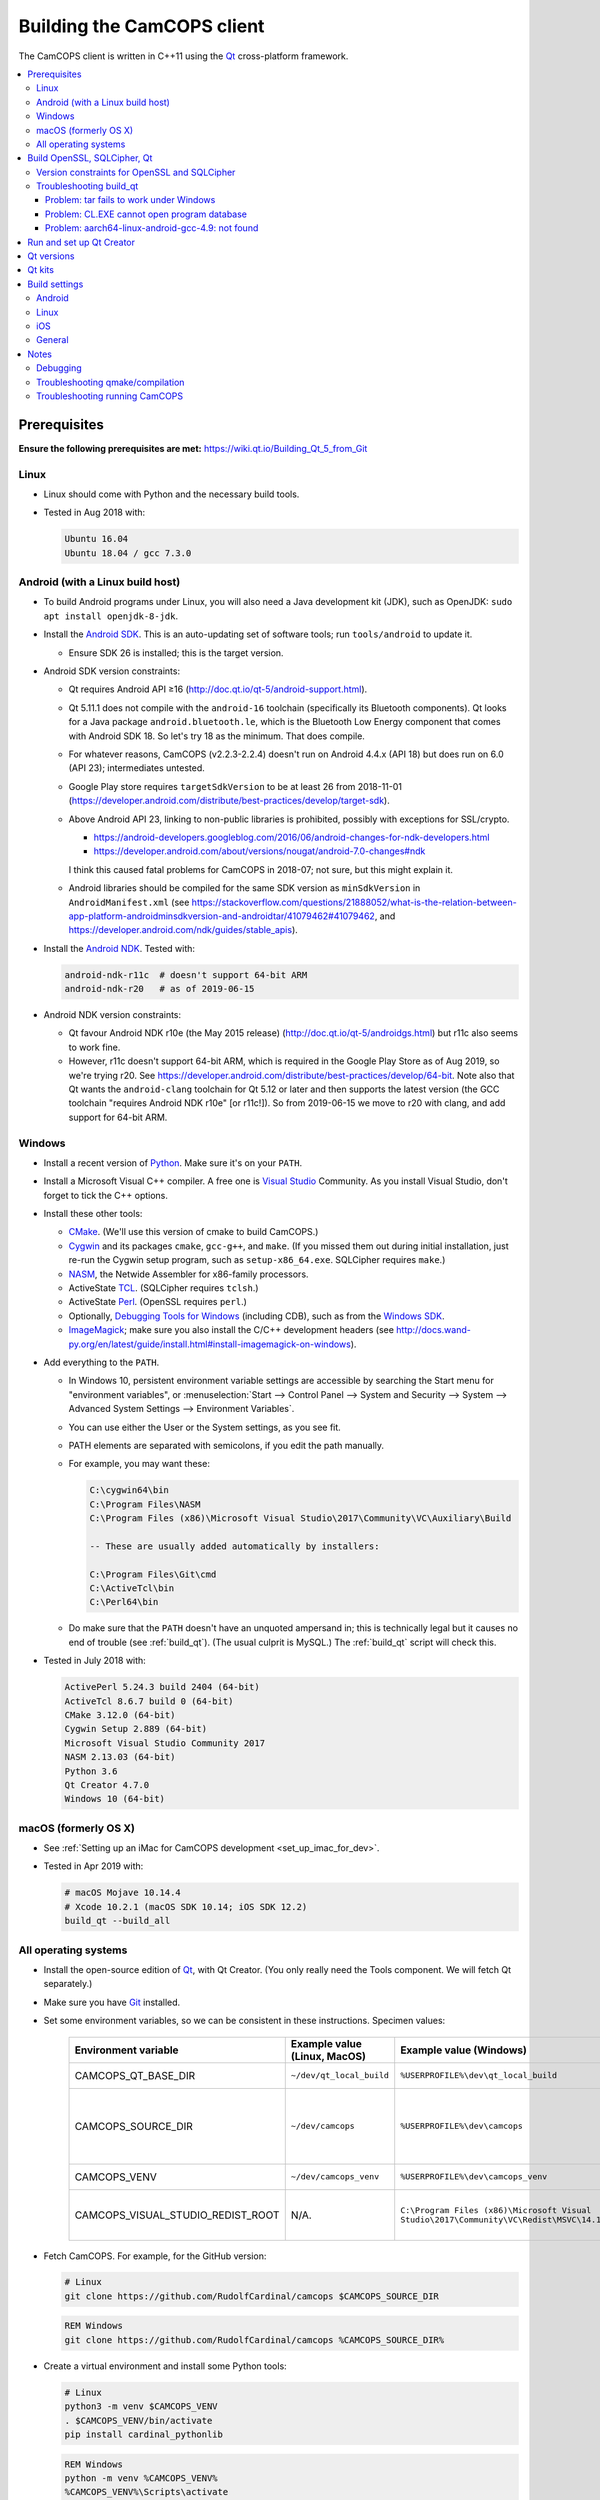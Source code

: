 ..  docs/source/developer/building_client.rst

..  Copyright (C) 2012-2019 Rudolf Cardinal (rudolf@pobox.com).
    .
    This file is part of CamCOPS.
    .
    CamCOPS is free software: you can redistribute it and/or modify
    it under the terms of the GNU General Public License as published by
    the Free Software Foundation, either version 3 of the License, or
    (at your option) any later version.
    .
    CamCOPS is distributed in the hope that it will be useful,
    but WITHOUT ANY WARRANTY; without even the implied warranty of
    MERCHANTABILITY or FITNESS FOR A PARTICULAR PURPOSE. See the
    GNU General Public License for more details.
    .
    You should have received a copy of the GNU General Public License
    along with CamCOPS. If not, see <http://www.gnu.org/licenses/>.

.. _Android NDK: https://developer.android.com/ndk/
.. _Android SDK: https://developer.android.com/studio/
.. _CMake: https://cmake.org/
.. _Cygwin: https://www.cygwin.com/
.. _Debugging Tools for Windows: https://docs.microsoft.com/en-us/windows-hardware/drivers/debugger/
.. _Git: https://git-scm.com/
.. _ImageMagick: https://www.imagemagick.org/
.. _Inno Setup: http://www.jrsoftware.org/isinfo.php
.. _jom: https://wiki.qt.io/Jom
.. _NASM: http://www.nasm.us/
.. _Perl: https://www.activestate.com/activeperl
.. _Python: https://www.python.org/
.. _Qt: https://www.qt.io/
.. _TCL: https://www.activestate.com/activetcl
.. _Valgrind: http://valgrind.org/
.. _Visual Studio: https://visualstudio.microsoft.com/
.. _Windows SDK: https://developer.microsoft.com/en-us/windows/downloads/windows-10-sdk


.. _dev_building_client:

Building the CamCOPS client
===========================

The CamCOPS client is written in C++11 using the Qt_ cross-platform framework.

..  contents::
    :local:
    :depth: 3


Prerequisites
-------------

**Ensure the following prerequisites are met:**
https://wiki.qt.io/Building_Qt_5_from_Git


Linux
~~~~~

- Linux should come with Python and the necessary build tools.

- Tested in Aug 2018 with:

  .. code-block:: none

    Ubuntu 16.04
    Ubuntu 18.04 / gcc 7.3.0


Android (with a Linux build host)
~~~~~~~~~~~~~~~~~~~~~~~~~~~~~~~~~

- To build Android programs under Linux, you will also need a Java development
  kit (JDK), such as OpenJDK: ``sudo apt install openjdk-8-jdk``.

- Install the `Android SDK`_. This is an auto-updating set of software tools;
  run ``tools/android`` to update it.

  - Ensure SDK 26 is installed; this is the target version.

- Android SDK version constraints:

  - Qt requires Android API ≥16 (http://doc.qt.io/qt-5/android-support.html).

  - Qt 5.11.1 does not compile with the ``android-16`` toolchain (specifically
    its Bluetooth components). Qt looks for a Java package
    ``android.bluetooth.le``, which is the Bluetooth Low Energy component that
    comes with Android SDK 18. So let's try 18 as the minimum. That does
    compile.

  - For whatever reasons, CamCOPS (v2.2.3-2.2.4) doesn't run on Android 4.4.x
    (API 18) but does run on 6.0 (API 23); intermediates untested.

  - Google Play store requires ``targetSdkVersion`` to be at least 26 from
    2018-11-01
    (https://developer.android.com/distribute/best-practices/develop/target-sdk).

  - Above Android API 23, linking to non-public libraries is prohibited,
    possibly with exceptions for SSL/crypto.

    - https://android-developers.googleblog.com/2016/06/android-changes-for-ndk-developers.html
    - https://developer.android.com/about/versions/nougat/android-7.0-changes#ndk

    I think this caused fatal problems for CamCOPS in 2018-07; not sure, but
    this might explain it.

  - Android libraries should be compiled for the same SDK version as
    ``minSdkVersion`` in ``AndroidManifest.xml`` (see
    https://stackoverflow.com/questions/21888052/what-is-the-relation-between-app-platform-androidminsdkversion-and-androidtar/41079462#41079462,
    and https://developer.android.com/ndk/guides/stable_apis).

- Install the `Android NDK`_. Tested with:

  .. code-block:: none

    android-ndk-r11c  # doesn't support 64-bit ARM
    android-ndk-r20   # as of 2019-06-15

- Android NDK version constraints:

  - Qt favour Android NDK r10e (the May 2015 release)
    (http://doc.qt.io/qt-5/androidgs.html) but r11c also seems to work fine.

  - However, r11c doesn't support 64-bit ARM, which is required in the Google
    Play Store as of Aug 2019, so we're trying r20. See
    https://developer.android.com/distribute/best-practices/develop/64-bit.
    Note also that Qt wants the ``android-clang`` toolchain for Qt 5.12 or
    later and then supports the latest version (the GCC toolchain "requires
    Android NDK r10e" [or r11c!]). So from 2019-06-15 we move to r20 with
    clang, and add support for 64-bit ARM.


Windows
~~~~~~~

- Install a recent version of Python_. Make sure it's on your ``PATH``.

- Install a Microsoft Visual C++ compiler. A free one is `Visual Studio`_
  Community. As you install Visual Studio, don't forget to tick the C++
  options.

- Install these other tools:

  - CMake_. (We'll use this version of cmake to build CamCOPS.)

  - Cygwin_ and its packages ``cmake``, ``gcc-g++``, and ``make``. (If you missed
    them out during initial installation, just re-run the Cygwin setup program,
    such as ``setup-x86_64.exe``. SQLCipher requires ``make``.)

  - NASM_, the Netwide Assembler for x86-family processors.

  - ActiveState TCL_. (SQLCipher requires ``tclsh``.)

  - ActiveState Perl_. (OpenSSL requires ``perl``.)

  - Optionally, `Debugging Tools for Windows`_ (including CDB), such as from
    the `Windows SDK`_.

  - ImageMagick_; make sure you also install the C/C++ development headers
    (see
    http://docs.wand-py.org/en/latest/guide/install.html#install-imagemagick-on-windows).

- Add everything to the ``PATH``.

  - In Windows 10, persistent environment variable settings are accessible by
    searching the Start menu for "environment variables", or
    :menuselection:`Start --> Control Panel --> System and Security --> System
    --> Advanced System Settings --> Environment Variables`.

  - You can use either the User or the System settings, as you see fit.

  - PATH elements are separated with semicolons, if you edit the path manually.

  - For example, you may want these:

    .. code-block:: none

        C:\cygwin64\bin
        C:\Program Files\NASM
        C:\Program Files (x86)\Microsoft Visual Studio\2017\Community\VC\Auxiliary\Build

        -- These are usually added automatically by installers:

        C:\Program Files\Git\cmd
        C:\ActiveTcl\bin
        C:\Perl64\bin

  - Do make sure that the ``PATH`` doesn't have an unquoted ampersand in; this
    is technically legal but it causes no end of trouble (see :ref:`build_qt`).
    (The usual culprit is MySQL.) The :ref:`build_qt` script will check this.

- Tested in July 2018 with:

  .. code-block:: none

    ActivePerl 5.24.3 build 2404 (64-bit)
    ActiveTcl 8.6.7 build 0 (64-bit)
    CMake 3.12.0 (64-bit)
    Cygwin Setup 2.889 (64-bit)
    Microsoft Visual Studio Community 2017
    NASM 2.13.03 (64-bit)
    Python 3.6
    Qt Creator 4.7.0
    Windows 10 (64-bit)


macOS (formerly OS X)
~~~~~~~~~~~~~~~~~~~~~

- See :ref:`Setting up an iMac for CamCOPS development <set_up_imac_for_dev>`.

- Tested in Apr 2019 with:

  .. code-block:: none

    # macOS Mojave 10.14.4
    # Xcode 10.2.1 (macOS SDK 10.14; iOS SDK 12.2)
    build_qt --build_all


All operating systems
~~~~~~~~~~~~~~~~~~~~~

- Install the open-source edition of Qt_, with Qt Creator. (You only really
  need the Tools component. We will fetch Qt separately.)

- Make sure you have Git_ installed.

- Set some environment variables, so we can be consistent in these
  instructions. Specimen values:

    .. list-table::
        :header-rows: 1

        * - Environment variable
          - Example value (Linux, MacOS)
          - Example value (Windows)
          - Notes

        * - CAMCOPS_QT_BASE_DIR
          - ``~/dev/qt_local_build``
          - ``%USERPROFILE%\dev\qt_local_build``
          - Read by :ref:`build_qt`.

        * - CAMCOPS_SOURCE_DIR
          - ``~/dev/camcops``
          - ``%USERPROFILE%\dev\camcops``
          - Used in these instructions and by the Windows Inno Setup script.

        * - CAMCOPS_VENV
          - ``~/dev/camcops_venv``
          - ``%USERPROFILE%\dev\camcops_venv``
          - Used in these instructions.

        * - CAMCOPS_VISUAL_STUDIO_REDIST_ROOT
          - N/A.
          - ``C:\Program Files (x86)\Microsoft Visual Studio\2017\Community\VC\Redist\MSVC\14.14.26405``
          - Used by the Windows Inno Setup script.

- Fetch CamCOPS. For example, for the GitHub version:

  .. code-block:: bash

    # Linux
    git clone https://github.com/RudolfCardinal/camcops $CAMCOPS_SOURCE_DIR

  .. code-block:: bat

    REM Windows
    git clone https://github.com/RudolfCardinal/camcops %CAMCOPS_SOURCE_DIR%

- Create a virtual environment and install some Python tools:

  .. code-block:: bash

    # Linux
    python3 -m venv $CAMCOPS_VENV
    . $CAMCOPS_VENV/bin/activate
    pip install cardinal_pythonlib

  .. code-block:: bat

    REM Windows
    python -m venv %CAMCOPS_VENV%
    %CAMCOPS_VENV%\Scripts\activate
    pip install cardinal_pythonlib


Build OpenSSL, SQLCipher, Qt
----------------------------

Build a copy of Qt and supporting tools (OpenSSL, SQLCipher) from source using
the CamCOPS :ref:`build_qt` tool (q.v.). For example:

.. code-block:: bash

    # Linux
    $CAMCOPS_SOURCE_DIR/tablet_qt/tools/build_qt.py --build_all

.. code-block:: bat

    REM Windows
    python %CAMCOPS_SOURCE_DIR%/tablet_qt/tools/build_qt.py --build_all


Version constraints for OpenSSL and SQLCipher
~~~~~~~~~~~~~~~~~~~~~~~~~~~~~~~~~~~~~~~~~~~~~

- OpenSSL 1.0.x has long-term support and 1.1.x is the current release.

- OpenSSL 1.0.2h didn't compile under 64-bit Windows, whereas OpenSSL 1.1.x
  did.

- OpenSSL 1.1.x requires Qt 5.10 or higher
  (https://bugreports.qt.io/browse/QTBUG-52905).

- SQLCipher supports OpenSSL 1.1.0 as of SQLCipher 3.4.1
  (https://discuss.zetetic.net/t/sqlcipher-3-4-1-release/1962).

- The Android NDK has moved from gcc to clang, for all standalone toolchains
  from r18 (https://developer.android.com/ndk/guides/standalone_toolchain).
  To compile OpenSSL with clang requires OpenSSL 1.1.1
  (https://github.com/openssl/openssl/pull/2229;
  https://github.com/openssl/openssl/blob/master/NOTES.ANDROID).
  As of 2019-06-15, the current version is OpenSSL 1.1.1c
  (https://www.openssl.org/). SQLCipher 4 supports OpenSSL 1.1.1
  (https://www.zetetic.net/blog/2018/11/30/sqlcipher-400-release/).
  As of 2019-06-15, the current version is SQLCipher 4.2.0.


Troubleshooting build_qt
~~~~~~~~~~~~~~~~~~~~~~~~

Problem: tar fails to work under Windows
########################################

.. code-block:: none

    ===============================================================================
    WORKING DIRECTORY: C:\Users\rudol\dev\qt_local_build\src\qt5
    PYTHON ARGS: ['tar', '-x', '-z', '--force-local', '-f', 'C:\\Users\\rudol\\dev\\qt_local_build\\src\\eigen\\eigen-3.3.3.tar.gz', '-C', 'C:\\Users\\rudol\\dev\\qt_local_build\\eigen']
    COMMAND: tar -x -z --force-local -f C:\Users\rudol\dev\qt_local_build\src\eigen\eigen-3.3.3.tar.gz -C C:\Users\rudol\dev\qt_local_build\eigen
    ===============================================================================
    tar: C\:\\Users\rudol\\dev\\qt_local_build\\eigen: Cannot open: No such file or directory

"How stupid," you might think. And the command works without the ``-C C:\...``
option (i.e. the ``-f`` parameter is happy with a full Windows path, but
``-C`` or its equivalent ``-directory=...`` isn't). This is with GNU tar v1.29
via Cygwin.

**Fixed** by using ``cardinal_pythonlib==1.0.46`` and the
``chdir_via_python=True`` argument to ``untar_to_directory``.


Problem: CL.EXE cannot open program database
############################################

**Problem (Windows):** ``fatal error C1041: cannot open program database
'...\openssl-1.1.0g\app.pdb'; if multiple CL.EXE write to the same .PDB file,
please use /FS``

... even when ``-FS`` is in use via jom_.

**Solution:** just run :ref:`build_qt` again; this error usually goes away.
Presumably the Qt jom_ tool doesn't always get things quite right with Visual
C++, and this error reflects parallel compilation processes clashing
occasionally. It's definitely worth persisting, because Jom saves no end of
time.

If it fails repeatedly, add the ``--nparallel 1`` option. (It seems to be the
OpenSSL build that's prone to failing; you can always interrupt the program
after OpenSSL has finished, and use the full number of CPU cores for the much
longer Qt build.)


Problem: aarch64-linux-android-gcc-4.9: not found
#################################################

You might see this when compiling for Android/64-bit ARM. The relevant arm64
cross-compiler is missing. See
https://stackoverflow.com/questions/28565640/build-kernel-with-aarch64-linux-gnu-gcc
and try e.g. ``sudo apt-get install gcc-aarch64-linux-gnu``.

.. todo:: IN PROGRESS ARM64
   ``sudo apt-get install gcc-4.9-aarch64-linux-gnu``



Run and set up Qt Creator
-------------------------

- **Run Qt Creator.**

- If you are compiling for Android:

  - Configure your Android SDK/NDK and Java JDK at: :menuselection:`Tools -->
    Options --> Android`, or in newer versions of Qt Creator,
    :menuselection:`Tools --> Options --> Devices --> Android --> Android
    Settings`.

- Proceed with the instructions below.


Qt versions
-----------

See :menuselection:`Tools --> Options --> Kits --> Qt Versions`, or on MacOS,
see :menuselection:`Qt Creator --> Preferences --> Kits --> Qt Versions`.

Assuming you set your qt_local_build directory to ``~/dev/qt_local_build``, the
:ref:`build_qt` script should have generated a series of ``qmake`` (or, under
Windows, ``qmake.exe``) files within that directory:

    =============================== ===========================================
    Operating system                qmake
    =============================== ===========================================
    Linux, x86 64-bit               ``qt_linux_x86_64_install/bin/qmake``
    Android, ARM 32-bit             ``qt_android_armv7_install/bin/qmake``
    Android emulator, x86 32-bit    ``qt_android_x86_32_install/bin/qmake``
    Mac OS/X, x86 64-bit            ``qt_osx_x86_64_install/bin/qmake``
    iOS, ARM 32-bit                 ``qt_ios_armv7_install/bin/qmake``
    iOS, ARM 64-bit                 ``qt_ios_armv8_64_install/bin/qmake``
    iOS Simulator, x86 64-bit       ``qt_ios_x86_64_install/bin/qmake``
    Windows, x86 32-bit             ``qt_windows_x86_32_install/bin/qmake``
    Windows, x86 64-bit             ``qt_windows_x86_64_install/bin/qmake``
    =============================== ===========================================

Select the correct ``qmake`` and it will be added as a Qt version. You can
change its name (prefixing "Custom" may be helpful to recognize it).


Qt kits
-------

See :menuselection:`Tools --> Options --> Kits --> Kits`, or on MacOS, see
:menuselection:`Qt Creator --> Preferences --> Kits --> Kits`.

Options last checked against Qt Creator 4.6.2 (built June 2018), then 4.8.1
(built Jan 2019) under Linux/Windows and 4.9.0 (built 11 Apr 2019) under MacOS.

.. note::

    If you did not install a version of Qt with Qt Creator, pick one of your
    own kits and choose "Make Default". Otherwise you will get the error
    ``Could not find qmake spec 'default'.`` (e.g. in the General Messages tab
    when you open your application) and the ``.pro`` (project) file will not
    parse. See https://stackoverflow.com/questions/27524680.

Non-default options are marked in bold and/or as "[non-default]".

**Custom_Linux_x86_64**

    .. list-table::
        :header-rows: 1
        :stub-columns: 1

        * - Option
          - Setting
        * - Name
          - **[non-default]** ``Custom_Linux_x86_64``
        * - File system name
          -
        * - Device type
          - **Desktop**
        * - Device
          - Local PC (default for Desktop)
        * - Sysroot
          -
        * - Compiler: C
          - GCC (C, x86 64bit in ``/usr/bin``)
        * - Compiler: C++
          - GCC (x86 64bit in ``/usr/bin``)
        * - Environment
          - [not editable: "No changes to apply."]
        * - Debugger
          - System GDB at ``/usr/bin/gdb``
        * - Qt version
          - **THE "LINUX 64-BIT" ONE FROM QT VERSIONS, ABOVE**
        * - Qt mkspec
          -
        * - CMake Tool
          - System CMake at ``/usr/bin/cmake``
        * - CMake Generator
          - CodeBlocks - Unix Makefiles
        * - CMake Configuration
          - [not editable]
        * - Additional Qbs Profile Settings
          -

**Custom_Android_ARM: DEPRECATED 32-BIT CONFIGURATION FOR GCC**

    .. list-table::
        :header-rows: 1
        :stub-columns: 1

        * - Option
          - Setting
        * - Name
          - **[non-default]** ``Custom_Android_ARM``
        * - File system name
          -
        * - Device type
          - **Android Device**
        * - Device
          - Run on Android (default for Android)
        * - Sysroot
          -
        * - Compiler: C
          - <No compiler>
        * - Compiler: C++
          - Android GCC (C++, arm-4.9) [#androidgcc]_
        * - Environment
          - [not editable: "No changes to apply."]
        * - Debugger
          - Android Debugger for Android GCC (C++, arm-4.9) [#androidgcc]_
        * - Qt version
          - **THE "ANDROID" ONE FROM QT VERSIONS, ABOVE**
        * - Qt mkspec
          -
        * - CMake Tool
          - System CMake at ``/usr/bin/cmake``
        * - CMake Generator
          - CodeBlocks - Unix Makefiles
        * - CMake Configuration
          - [not editable]
        * - Additional Qbs Profile Settings
          -


**Custom_Android_ARM32: CURRENT 32-BIT CONFIGURATION FOR CLANG**

    .. list-table::
        :header-rows: 1
        :stub-columns: 1

        * - Option
          - Setting
        * - Name
          - **[non-default]** ``Custom_Android_ARM32``
        * - File system name
          -
        * - Device type
          - **Android Device**
        * - Device
          - Run on Android (default for Android)
        * - Sysroot
          -
        * - Compiler: C
          - <No compiler>
        * - Compiler: C++
          - Android GCC (C++, arm-4.9) [#androidgcc]_
        * - Environment
          - [not editable: "No changes to apply."]
        * - Debugger
          - Android Debugger for Android GCC (C++, arm-4.9) [#androidgcc]_
        * - Qt version
          - **THE "ANDROID" ONE FROM QT VERSIONS, ABOVE**
        * - Qt mkspec
          -
        * - CMake Tool
          - System CMake at ``/usr/bin/cmake``
        * - CMake Generator
          - CodeBlocks - Unix Makefiles
        * - CMake Configuration
          - [not editable]
        * - Additional Qbs Profile Settings
          -


**Custom_Android_ARM64: CURRENT 32-BIT CONFIGURATION FOR CLANG**

    .. list-table::
        :header-rows: 1
        :stub-columns: 1

        * - Option
          - Setting
        * - Name
          - **[non-default]** ``Custom_Android_ARM64``
        * - File system name
          -
        * - Device type
          - **Android Device**
        * - Device
          - Run on Android (default for Android)
        * - Sysroot
          -
        * - Compiler: C
          - <No compiler>
        * - Compiler: C++
          - Android GCC (C++, arm-4.9) [#androidgcc]_
        * - Environment
          - [not editable: "No changes to apply."]
        * - Debugger
          - Android Debugger for Android GCC (C++, arm-4.9) [#androidgcc]_
        * - Qt version
          - **THE "ANDROID" ONE FROM QT VERSIONS, ABOVE**
        * - Qt mkspec
          -
        * - CMake Tool
          - System CMake at ``/usr/bin/cmake``
        * - CMake Generator
          - CodeBlocks - Unix Makefiles
        * - CMake Configuration
          - [not editable]
        * - Additional Qbs Profile Settings
          -


**Custom_Android_x86** -- NOT FULLY TESTED

    .. list-table::
        :header-rows: 1
        :stub-columns: 1

        * - Option
          - Setting
        * - Name
          - **[non-default]** ``Custom_Android_x86``
        * - File system name
          -
        * - Device type
          - **Android Device**
        * - Device
          - Run on Android (default for Android)
        * - Sysroot
          -
        * - Compiler: C
          - <No compiler>
        * - Compiler: C++
          - Android GCC (i686-4.9)
        * - Environment
          - [not editable: "No changes to apply."]
        * - Debugger
          - Android Debugger for Android GCC (i686-4.9)
        * - Qt version
          - **THE "ANDROID EMULATOR" ONE FROM QT VERSIONS, ABOVE**
        * - Qt mkspec
          -
        * - CMake Tool
          - System CMake at ``/usr/bin/cmake``
        * - CMake Generator
          - CodeBlocks - Unix Makefiles
        * - CMake Configuration
          - [not editable]
        * - Additional Qbs Profile Settings
          -

**Custom_Windows_x86_64**

    .. list-table::
        :header-rows: 1
        :stub-columns: 1

        * - Option
          - Setting
        * - Name
          - **[non-default]** ``Custom_Windows_x86_64``
        * - File system name
          -
        * - Device type
          - **Desktop**
        * - Device
          - Local PC (default for Desktop)
        * - Sysroot
          - **[non-default]**
            ``[...]\qt_local_build\qt_windows_x86_64_install\bin``
        * - Compiler: C
          - **Microsoft Visual C++ Compiler 14.0 (amd64)**
        * - Compiler: C++
          - **Microsoft Visual C++ Compiler 14.0 (amd64)**
        * - Environment
          - [not editable: "No changes to apply."]
        * - Debugger
          - Auto-detected CDB at ``C:\Program Files (x86)\Windows Kits\10\Debuggers\x64\cdb.exe``
        * - Qt version
          - **THE "WINDOWS 64-BIT" ONE FROM QT VERSIONS, ABOVE**
        * - Qt mkspec
          -
        * - CMake Tool
          - **System CMake at** ``C:\Program Files (x86)\CMake\bin\cmake.exe``
        * - CMake Generator
          - CodeBlocks - MinGW Makefiles, Platform: <none>, Toolset: <none>
        * - CMake Configuration
          - ``CMAKE_CXX_COMPILER:STRING=%{Compiler:Executable:Cxx}``
            ``CMAKE_C_COMPILER:STRING=%{Compiler:Executable:C}``
            ``CMAKE_PREFIX_PATH:STRING=%{Qt:QT_INSTALL_PREFIX}``
            ``QT_QMAKE_EXECUTABLE:STRING=%{Qt:qmakeExecutable}``
        * - Additional Qbs Profile Settings
          -

*Also works with: CMake Generator = CodeBlocks - NMake Makefiles JOM, Platform:
<none>, Toolset: <none>.*

**Custom_Windows_x86_32**

    .. list-table::
        :header-rows: 1
        :stub-columns: 1

        * - Option
          - Setting
        * - Name
          - **``Custom_Windows_x86_32``**
        * - File system name
          -
        * - Device type
          - **Desktop**
        * - Device
          - Local PC (default for Desktop)
        * - Sysroot
          - **[non-default]**
            ``[...]\qt_local_build\qt_windows_x86_32_install\bin``
        * - Compiler: C
          - **Microsoft Visual C++ Compiler 14.0 (amd64_x86)**
        * - Compiler: C++
          - **Microsoft Visual C++ Compiler 14.0 (amd64_x86)**
        * - Environment
          - [not editable: "No changes to apply."]
        * - Debugger
          - None
        * - Qt version
          - **THE "WINDOWS 32-BIT" ONE FROM QT VERSIONS, ABOVE**
        * - Qt mkspec
          -
        * - CMake Tool
          -
        * - CMake Generator
          - **System CMake at** ``C:\Program Files (x86)\CMake\bin\cmake.exe``
        * - CMake Configuration
          - ``CMAKE_CXX_COMPILER:STRING=%{Compiler:Executable:Cxx}``
            ``CMAKE_C_COMPILER:STRING=%{Compiler:Executable:C}``
            ``CMAKE_PREFIX_PATH:STRING=%{Qt:QT_INSTALL_PREFIX}``
            ``QT_QMAKE_EXECUTABLE:STRING=%{Qt:qmakeExecutable}``
        * - Additional Qbs Profile Settings
          -

.. note::

    For the Microsoft Visual C++ compiler, ``amd64`` means 64-bit and ``x86``
    means 32-bit. Then the two-part options are cross-compilers, in which the
    first part is the type of the host machine (the one running the compiler)
    and the second part is the type of the destination machine (the one that
    will run the compiled executable). Therefore, in full, ``x86`` produces
    32-bit output using a 32-bit compiler; ``amd64`` produces 64-bit output
    using a 64-bit compiler (i.e. requiring a 64-bit computer to do the
    compiling); ``x86_amd64`` produces 64-bit output using a 32-bit compiler
    (so you can build for 64-bit machines using a 32-bit machine), and
    ``amd64_x86`` produces 32-bit output using a 64-bit compiler. So, if you
    have a 64-bit machine, you probably want to use ``amd64_x86`` and
    ``amd64``; if you have a 32-bit machine, you definitely want to use ``x86``
    and ``x86_amd64``.


**Custom_MacOS_x86_64**

    .. list-table::
        :header-rows: 1
        :stub-columns: 1

        * - Option
          - Setting
        * - Name
          - **[non-default]** ``Custom_MacOS_x86_64``
        * - File system name
          -
        * - Device type
          - **Desktop**
        * - Device
          - Local PC (default for Desktop)
        * - Sysroot
          -
        * - Compiler: C
          - GCC (C, x86 64bit in /usr/bin)
        * - Compiler: C++
          - Clang (C++, x86 64bit in /usr/bin)
        * - Environment
          - [not editable: "No changes to apply."]
        * - Debugger
          - System LLDB at /usr/bin/ldb
        * - Qt version
          - **THE "MACOS 64-BIT" ONE FROM QT VERSIONS, ABOVE**
        * - Qt mkspec
          -
        * - CMake Tool
          - System CMake at /usr/local/bin/cmake
        * - CMake Generator
          - CodeBlocks - Unix Makefiles, Platform: <none>, Toolset: <none>
        * - CMake Configuration
          - ``CMAKE_CXX_COMPILER:STRING=%{Compiler:Executable:Cxx}``
            ``CMAKE_C_COMPILER:STRING=%{Compiler:Executable:C}``
            ``CMAKE_PREFIX_PATH:STRING=%{Qt:QT_INSTALL_PREFIX}``
            ``QT_QMAKE_EXECUTABLE:STRING=%{Qt:qmakeExecutable}``
        * - Additional Qbs Profile Settings
          -

**Custom_iOS_armv8_64**

*BEING TESTED*

    .. list-table::
        :header-rows: 1
        :stub-columns: 1

        * - Option
          - Setting
        * - Name
          - **[non-default]** ``Custom_iOS_armv8_64``
        * - File system name
          -
        * - Device type
          - **iOS device**
        * - Device
          -
        * - Sysroot
          - **[non-default]**
            ``/Applications/Xcode.app/Contents/Developer/Platforms/iPhoneOS.platform/Developer/SDKs/iPhoneOS.sdk``
        * - Compiler: C
          - **Apple Clang (arm64)**
        * - Compiler: C++
          - **Apple Clang (arm64)**
        * - Environment
          - [not editable: "No changes to apply."]
        * - Debugger
          - System LLDB at /usr/bin/ldb
        * - Qt version
          - **THE "iOS 64-BIT" ONE FROM QT VERSIONS, ABOVE**
        * - Qt mkspec
          -
        * - CMake Tool
          - System CMake at /usr/local/bin/cmake
        * - CMake Generator
          - CodeBlocks - Unix Makefiles, Platform: <none>, Toolset: <none>
        * - CMake Configuration
          - ``CMAKE_CXX_COMPILER:STRING=%{Compiler:Executable:Cxx}``
            ``CMAKE_C_COMPILER:STRING=%{Compiler:Executable:C}``
            ``CMAKE_PREFIX_PATH:STRING=%{Qt:QT_INSTALL_PREFIX}``
            ``QT_QMAKE_EXECUTABLE:STRING=%{Qt:qmakeExecutable}``
        * - Additional Qbs Profile Settings
          -

If Qt accept the settings, a section marked "iOS Settings" will appear in the
"Build Settings" part of your project when configured for this kit.

**Custom_iOS_Simulator_x86_64**

*BEING TESTED*

    .. list-table::
        :header-rows: 1
        :stub-columns: 1

        * - Option
          - Setting
        * - Name
          - **[non-default]** ``Custom_iOS_Simulator_x86_64``
        * - File system name
          -
        * - Device type
          - **iOS Simulator**
        * - Device
          - iOS Simulator (default for iOS Simulator)
        * - Sysroot
          - **[non-default]**
            ``/Applications/Xcode.app/Contents/Developer/Platforms/iPhoneSimulator.platform/Developer/SDKs/iPhoneSimulator.sdk``
        * - Compiler: C
          - GCC (C, x86 64bit in /usr/bin)
        * - Compiler: C++
          - Clang (C++, x86 64bit in /usr/bin)
        * - Environment
          - [not editable: "No changes to apply."]
        * - Debugger
          - System LLDB at /usr/bin/ldb
        * - Qt version
          - **THE "iOS SIMULATOR 64-BIT" ONE FROM QT VERSIONS, ABOVE**
        * - Qt mkspec
          -
        * - CMake Tool
          - System CMake at /usr/local/bin/cmake
        * - CMake Generator
          - CodeBlocks - Unix Makefiles, Platform: <none>, Toolset: <none>
        * - CMake Configuration
          - ``CMAKE_CXX_COMPILER:STRING=%{Compiler:Executable:Cxx}``
            ``CMAKE_C_COMPILER:STRING=%{Compiler:Executable:C}``
            ``CMAKE_PREFIX_PATH:STRING=%{Qt:QT_INSTALL_PREFIX}``
            ``QT_QMAKE_EXECUTABLE:STRING=%{Qt:qmakeExecutable}``
        * - Additional Qbs Profile Settings
          -

If Qt accept the settings, a section marked "iOS Settings" will appear in the
"Build Settings" part of your project when configured for this kit.


Build settings
--------------

Android
~~~~~~~

Under :menuselection:`Project --> Build Settings --> Build Steps --> Build
Android APK`:

    .. list-table::
        :header-rows: 1
        :stub-columns: 1

        * - Option
          - Setting
        * - :menuselection:`Application --> Android build SDK`
          - **PREVIOUSLY:** android-23 [= default].
            **NOW:** android-28 [= default].
        * - :menuselection:`Sign package --> Keystore`
          - ``~/Documents/CamCOPS/android_keystore/CAMCOPS_ANDROID_KEYSTORE.keystore``
            [NB not part of published code, obviously!]
        * - :menuselection:`Sign package --> Sign package`
          - Yes (at least for release versions)
        * - :menuselection:`Advanced actions --> Use Ministro service to
            install Qt`
          - Do NOT tick. (Formerly, before 2018-06-25, this was
            :menuselection:`Qt deployment --> Bundle Qt libraries in APK`. The
            objective remains to bundle Qt, not to install it via Ministro.)
        * - Additional libraries
          - ``~/dev/qt_local_build/openssl_android_armv7_build/openssl-1.1.0g/libcrypto.so``
            ``~/dev/qt_local_build/openssl_android_armv7_build/openssl-1.1.0g/libssl.so``


Then in the file ``AndroidManifest.xml`` (which Qt Creator has a custom editor
for):

    .. list-table::
        :header-rows: 1
        :stub-columns: 1

        * - Option
          - Setting
        * - Package name
          - org.camcops.camcops
        * - Version code
          - [integer; may as well use consecutive]
        * - Version name
          - [string]
        * - Minimum required SDK
          - API 16: Android 4.1, 4.1.1 [default]
        * - Target SDK
          - **WAS:** API 23: Android 6.0 [default].
            **AS OF 2018-06-25:** API 26: Android 8.0 [Google Play Store
            requires this soon].
            **DOWNGRADED AGAIN 2018-07-16: OpenSSL problems.** Probably because
            you have to rebuild OpenSSL for Android (see
            ``DEFAULT_ANDROID_API_NUM`` in :ref:`build_qt`).
        * - Application name
          - CamCOPS
        * - Activity name
          - CamCOPS
        * - Run
          - camcops
        * - Application icon
          - [icon]
        * - Include default permissions for Qt modules
          - [tick]
        * - Include default features for Qt modules
          - [tick]
        * - Boxes for other permissions
          - [no other specific permission requested]

    But then you must also edit ``AndroidManifest.xml`` manually to include the
    line:

      .. code-block:: none

            <meta-data android:name="android.app.load_local_libs" android:value="-- %%INSERT_LOCAL_LIBS%% --:lib/libssl.so:lib/libcrypto.so"/>
            Note this bit:                                                                                  ^^^^^^^^^^^^^^^^^^^^^^^^^^^^^^^

For versions, see:

- https://developer.android.com/guide/topics/manifest/manifest-element.html
- https://developer.android.com/studio/publish/versioning.html

If you run this without a keystore, it produces a debug build (e.g.
``QtApp-debug.apk``). If you run it with a keystore/signature, it produces
``android-build-release-signed.apk`` (formerly ``QtApp-release-signed.apk``).
The APK filename is fixed at this point
(https://forum.qt.io/topic/43329/qt-5-3-1-qtcreator-rename-qtapp-debug-apk-to-myapp).
We can rename the APK if we want, or just upload to Google Play, distribute,
etc.

Qt will forget your "sign package" choice from time to time; get back to it via
:menuselection:`Projects --> [Custom Android ARM or whatever you called it] -->
Build Android APK --> Sign package`.


Linux
~~~~~

Under :menuselection:`Build Settings --> Build Environment``, set e.g.
``LD_LIBRARY_PATH=/home/rudolf/dev/qt_local_build/openssl_linux_x86_64_build/openssl-1.1.0g/``


iOS
~~~

*TO BE ADDED.*

See:

- https://doc.qt.io/qt-5/ios.html
- https://doc.qt.io/qtcreator/creator-developing-ios.html
- https://doc.qt.io/qt-5/ios-platform-notes.html

.. todo:: custom ios/Info.plist as per https://doc.qt.io/qt-5/ios-platform-notes.html

.. todo:: iOS appicons as per https://doc.qt.io/qt-5/ios-platform-notes.html

General
~~~~~~~

(I'd like to put general settings in a ``camcops.pro.shared`` file, as per
http://doc.qt.io/qtcreator/creator-sharing-project-settings.html, but this
isn't working well at present.)

- Open the ``camcops.pro`` project file in Qt Creator.

- Add your chosen kit(s) to the CamCOPS project.

- Use defaults, except everywhere you see :menuselection:`Build Settings -->
  Build Steps --> Make --> Make arguments`, add ``-j 8`` for an
  8-CPU machine to get it compiling in parallel.

  - To save this effort, set ``MAKEFLAGS="-j8"`` in your user environment (e.g.
    in ``~/.bashrc``, or ``~/.profile``); see
    https://stackoverflow.com/questions/8860712/setting-default-make-options-for-qt-creator.
    HOWEVER, Qt Creator doesn't seem to read that environment variable for me.
    Not sure why!

- Build.


Once built, see :ref:`Releasing CamCOPS <dev_releasing>`.


Notes
-----

Debugging
~~~~~~~~~

- DON'T FORGET to set up both Debug and Release (+/- Profile) builds.

- Phone USB debugging negotiation sometimes takes a while. On the Samsung
  Galaxy phone, the alert light goes red when in Debug mode.

- If a USB Android device appears not to connect (via ``adb devices``), appears
  then disappears as you connect it (via ``lsusb | wc``), and gives the
  ``dmesg`` error ``device descriptor read/64, error -71`` or similar, try a
  different cable (see
  https://stackoverflow.com/questions/9544557/debian-device-descriptor-read-64-error-71);
  try also plugging it directly into the computer's USB ports rather than
  through a hub.

- If you lose the debugger windows in Qt Creator midway through a debug
  session, press Ctrl-4.

- This error (with a variety of compiler names):

  .. code-block:: none

    .../mkspecs/features/toolchain.prf(50): system(execute) requires one or two arguments.
    Project ERROR: Cannot run compiler 'g++'. Maybe you forgot to setup the environment?

  means that you need to re-run qmake manually. It usually occurs if you delete
  your build* directories.

- For debugging, consider install Valgrind_: ``sudo apt install valgrind``


Troubleshooting qmake/compilation
~~~~~~~~~~~~~~~~~~~~~~~~~~~~~~~~~

- Sometimes you have to restart Qt creator after creating new build settings;
  it loses its .pro file and won't show the project, or complains of a missing
  .pro file when you try to build.

- The first build can be very slow as it compiles all the resources; this
  usually looks like a process stuck compiling qrc_camcops.cpp to qrc_camcops.o

- If builds are very slow, you may have forgotten to use all your CPU cores;
  try e.g. ``-j 8`` (for 8 cores) as an argument to make, as above.

- If an Android build fails for a bizarre reason (like garbage in a .java file
  that looks like it's been pre-supplied), delete the whole build directory,
  which is not always removed by cleaning.

- ``Error: "unsupported_android_version" is not translated``: see
  https://bugreports.qt.io/browse/QTBUG-63952. This error does not prevent you
  from continuing.

- This error whilst building CamCOPS:

  .. code-block:: none

    /home/rudolf/dev/qt_local_build/qt_linux_x86_64_install/bin/qmlimportscanner: error while loading shared libraries: libicui18n.so.55: cannot open shared object file: No such file or directory
    /home/rudolf/dev/qt_local_build/qt_linux_x86_64_install/mkspecs/features/qt.prf:312: Error parsing JSON at 1:1: illegal value
    Project ERROR: Failed to parse qmlimportscanner output.

  ... occurred after an upgrade from Ubuntu 16.04 to 18.04; the problem relates
  to missing OS libraries (``libicu``); the easiest thing is to rebuild Qt.

- This error whilst building CamCOPS:

  .. code-block:: none

    /usr/bin/x86_64-linux-gnu-ld: cannot find -ludev
    Makefile:2433: recipe for target 'camcops' failed
    collect2: error: ld returned 1 exit status

  ... use ``sudo apt install libudev-dev``.

- This error whilst building CamCOPS under Windows 10:

  .. code-block:: none

    :-1: error: dependent 'C:\Users\rudol\dev\qt_local_build\qt_windows_x86_64_install\lib\Qt5MultimediaWidgetsd.lib' does not exist.

  Try switching from "debug" to "release" build.


Troubleshooting running CamCOPS
~~~~~~~~~~~~~~~~~~~~~~~~~~~~~~~

- Runtime error, failing to find ``libssl.so`` or ``libcrypto.so``:

  .. code-block:: none

    Starting /.../camcops...
    /.../camcops: error while loading shared libraries: libssl.so: cannot open shared object file: No such file or directory
    /.../camcops exited with code 127

  CamCOPS needs the ``libssl.so`` and ``libcrypto.so`` that was built by
  :ref:`build_qt`. Until we have a proper Linux client distribution, do this:

  .. code-block:: bash

    $ export LD_LIBRARY_PATH=~/dev/qt_local_build/openssl_linux_x86_64_build/openssl-1.1.0g/

  ... or wherever you built those ``.so`` libraries. Then re-run the CamCOPS
  .client.


- This error whilst running CamCOPS (Ubuntu 18.04):

  .. code-block:: none

    Starting /.../camcops...
    /.../camcops: error while loading shared libraries: libOpenVG.so.1: cannot open shared object file: No such file or directory
    /.../camcops exited with code 127

  Thoughts:

  .. code-block:: bash

    # Which files have similar names?

    $ find -L / -type f -name "libOpenVG.so*" 2>/dev/null
    /usr/lib/x86_64-linux-gnu/mesa-egl/libOpenVG.so.1       # symlink to libOpenVG.so.1.0.0
    /usr/lib/x86_64-linux-gnu/mesa-egl/libOpenVG.so.1.0.0   # actual file
    /usr/lib/x86_64-linux-gnu/mesa-egl/libOpenVG.so         # symlink to libOpenVG.so.1.0.0
    /usr/lib/x86_64-linux-gnu/libOpenVG.so                  # symlink to mesa-egl/libOpenVG.so

    # Which packages provide these files?

    $ dpkg --search libOpenVG
    libopenvg1-mesa:amd64: /usr/lib/x86_64-linux-gnu/mesa-egl/libOpenVG.so.1.0.0
    libopenvg1-mesa-dev: /usr/lib/x86_64-linux-gnu/libOpenVG.so
    libopenvg1-mesa-dev: /usr/lib/x86_64-linux-gnu/mesa-egl/libOpenVG.so
    libopenvg1-mesa:amd64: /usr/lib/x86_64-linux-gnu/mesa-egl/libOpenVG.so.1

    # Ergo, the problem can be solved with:

    $ sudo ln -s /usr/lib/x86_64-linux-gnu/mesa-egl/libOpenVG.so.1 /usr/lib/x86_64-linux-gnu/libOpenVG.so.1

    # Yup, that fixes it.

  Solution:

  .. code-block:: bash

    sudo ln -s /usr/lib/x86_64-linux-gnu/mesa-egl/libOpenVG.so.1 /usr/lib/x86_64-linux-gnu/libOpenVG.so.1

.. That symlink implemented manually on wombat, osprey


===============================================================================

.. rubric:: Footnotes

.. [#androidgcc]
    Prior to Qt 5.12.0, the compiler was "Android GCC (arm-4.9)", and the
    debugger was "Android Debugger for Android GCC (arm-4.9)".
